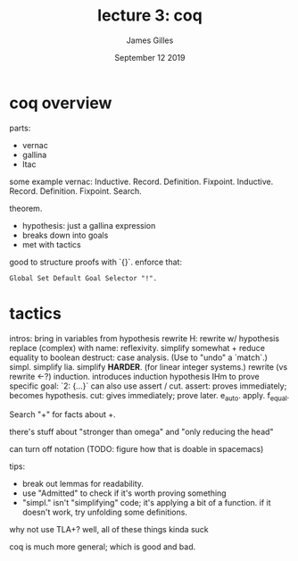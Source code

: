 #+TITLE: lecture 3: coq
#+AUTHOR: James Gilles
#+EMAIL: jhgilles@mit.edu
#+DATE: September 12 2019
#+OPTIONS: tex:t latex:t
#+STARTUP: latexpreview

* coq overview

parts:
- vernac
- gallina
- ltac

some example vernac:
Inductive.
  Record.
  Definition.
  Fixpoint.
  Inductive.
  Record.
  Definition.
  Fixpoint.
  Search.

theorem.
- hypothesis: just a gallina expression
- breaks down into goals
- met with tactics

good to structure proofs with `{}`.
enforce that:

#+BEGIN_SRC coq
Global Set Default Goal Selector "!".
#+END_SRC

* tactics
intros: bring in variables from hypothesis
rewrite H: rewrite w/ hypothesis
replace (complex) with name:
reflexivity. simplify somewhat + reduce equality to boolean
destruct: case analysis. (Use to "undo" a `match`.)
simpl. simplify
lia. simplify *HARDER*. (for linear integer systems.)
rewrite (vs rewrite <-?)
induction. introduces induction hypothesis IHm
to prove specific goal: `2: {...}`
can also use assert / cut.
  assert: proves immediately; becomes hypothesis.
  cut: gives immediately; prove later.
e_auto.
apply.
f_equal.

Search "+" for facts about +.

there's stuff about "stronger than omega" and "only reducing the head"

can turn off notation (TODO: figure how that is doable in spacemacs)

tips:
- break out lemmas for readability.
- use "Admitted" to check if it's worth proving something
- "simpl." isn't "simplifying" code; it's applying a bit of a function.
  if it doesn't work, try unfolding some definitions.

why not use TLA+?
well, all of these things kinda suck

coq is much more general; which is good and bad.

